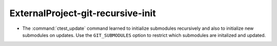ExternalProject-git-recursive-init
----------------------------------

* The :command:`ctest_update` command learned to initialize submodules
  recursively and also to initialize new submodules on updates.  Use
  the ``GIT_SUBMODULES`` option to restrict which submodules are
  initalized and updated.
